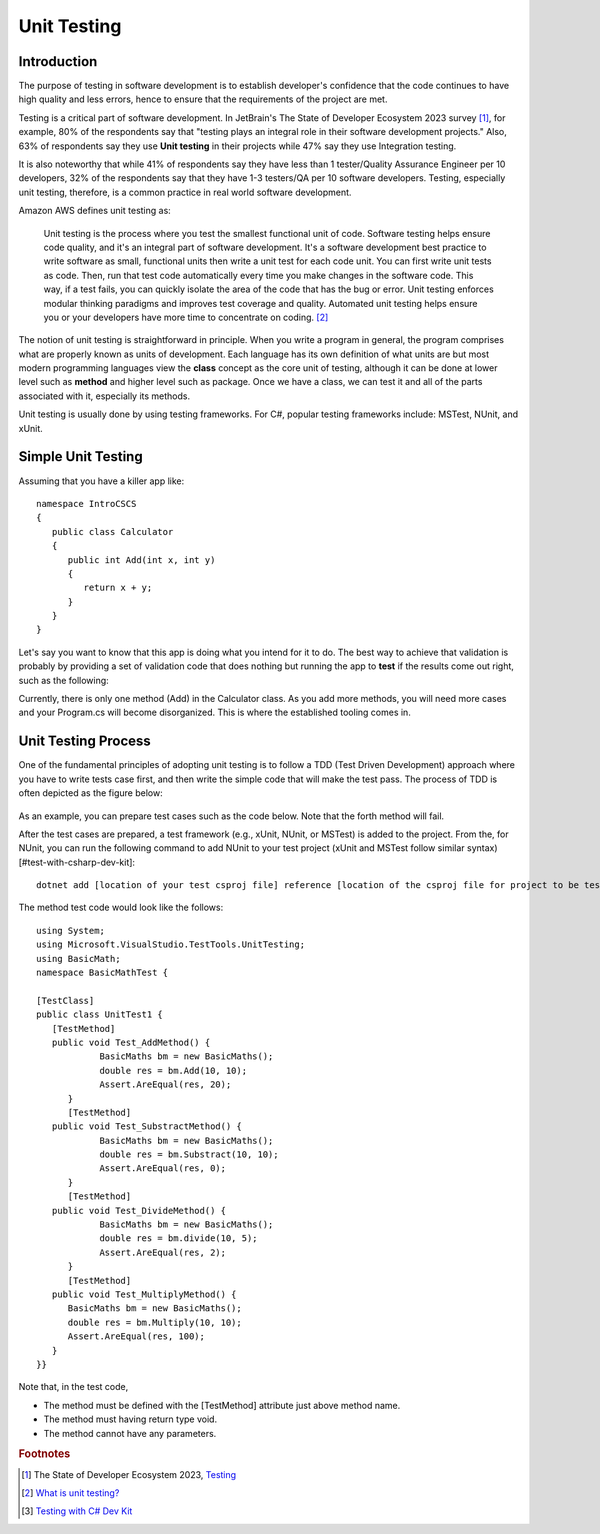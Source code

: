 .. index:: unit testing

.. _unit testing:

Unit Testing
===============

Introduction
----------------

The purpose of testing in software development is to establish developer's confidence that the 
code continues to have high quality and less errors, hence to ensure that the requirements of 
the project are met. 

Testing is a critical part of software development. In JetBrain's The State of 
Developer Ecosystem 2023 survey [#developer-ecosys-testing]_, for example, 80% of the 
respondents say that "testing plays an integral role in their software development 
projects." Also, 63% of respondents say they use **Unit testing** in their projects while 
47% say they use Integration testing. 

It is also noteworthy that while 41% of respondents say they have less 
than 1 tester/Quality Assurance Engineer per 10 developers, 32% of the respondents say 
that they have 1-3 testers/QA per 10 software developers. Testing, especially unit testing, 
therefore, is a common practice in real world software development. 

Amazon AWS defines unit testing as:

   Unit testing is the process where you test the smallest functional unit of code. 
   Software testing helps ensure code quality, and it's an integral part of software 
   development. It's a software development best practice to write software as small, 
   functional units then write a unit test for each code unit. You can first write 
   unit tests as code. Then, run that test code automatically every time you make 
   changes in the software code. This way, if a test fails, you can quickly isolate 
   the area of the code that has the bug or error. Unit testing enforces modular 
   thinking paradigms and improves test coverage and quality. Automated unit 
   testing helps ensure you or your developers have more time to concentrate on coding. [#unit-testing-aws]_

The notion of unit testing is straightforward in principle. When you write a program
in general, the program comprises what are properly known as units of development. 
Each language has its own definition of what units are but most modern programming
languages view the **class** concept as the core unit of testing, although it can be done 
at lower level such as **method** and higher level such as package. Once we have a class,
we can test it and all of the parts associated with it, especially its methods.

Unit testing is usually done by using testing frameworks. For C#, popular testing 
frameworks include: MSTest, NUnit, and xUnit. 

Simple Unit Testing
---------------------

Assuming that you have a killer app like::

   namespace IntroCSCS
   {
      public class Calculator
      {
         public int Add(int x, int y)
         {
            return x + y;
         }
      }
   }

Let's say you want to know that this app is doing what you intend for it to do. The best 
way to achieve that validation is probably by providing a set of validation code 
that does nothing but running the app to **test** if the results come out right, such as the 
following:

.. code-block:: csharp
   :linenos:
   :emphasize-lines: 9-12

   namespace IntroCSCS 
   {
      internal class Program
      {
         static void Main(string[] args)
         {
            var calculator = new Calculator();

            if (calculator.Add(15, 20) != 35)
            {
                  throw new InvalidOperationException();
            }
            // else
            // {
            //     Console.WriteLine("OK");
            // }
         }
      }
   }

Currently, there is only one method (Add) in the Calculator class. As you add more methods, 
you will need more cases and your Program.cs will become disorganized. This is where the 
established tooling comes in. 


Unit Testing Process
-----------------------

One of the fundamental principles of adopting unit testing is to follow a 
TDD (Test Driven Development) approach where you have to write tests case first, 
and then write the simple code that will make the test pass. The process of TDD is often 
depicted as the figure below:

.. figure:: ../images/tdd.png
   :align: center
   :width: 300px


As an example, you can prepare test cases such as the code below. Note that the forth method 
will fail. 

.. code-block:: 
   :linenos:

   public class BasicMaths 
   {
      public double Add(double num1, double num2) {
         return num1 + num2;
      }
      public double Subtract(double num1, double num2) {
         return num1 - num2;
      }
      public double divide(double num1, double num2) {
         return num1 / num2;
      }
      public double Multiply(double num1, double num2) {
         // To trace error while testing, writing + operator instead of * operator.
         return num1 + num2;
      }
   }


After the test cases are prepared, a test framework (e.g., xUnit, NUnit, or MSTest) is 
added to the project. From the, for NUnit, you can run the following command to add NUnit 
to your test project (xUnit and MSTest follow similar syntax) [#test-with-csharp-dev-kit]:: 

   dotnet add [location of your test csproj file] reference [location of the csproj file for project to be tested]


The method test code would look like the follows::

   using System;
   using Microsoft.VisualStudio.TestTools.UnitTesting;
   using BasicMath;
   namespace BasicMathTest {

   [TestClass]
   public class UnitTest1 {
      [TestMethod]
      public void Test_AddMethod() {
               BasicMaths bm = new BasicMaths();
               double res = bm.Add(10, 10);
               Assert.AreEqual(res, 20);
         }
         [TestMethod]
      public void Test_SubstractMethod() {
               BasicMaths bm = new BasicMaths();
               double res = bm.Substract(10, 10);
               Assert.AreEqual(res, 0);
         }
         [TestMethod]
      public void Test_DivideMethod() {
               BasicMaths bm = new BasicMaths();
               double res = bm.divide(10, 5);
               Assert.AreEqual(res, 2);
         }
         [TestMethod]
      public void Test_MultiplyMethod() {
         BasicMaths bm = new BasicMaths();
         double res = bm.Multiply(10, 10);
         Assert.AreEqual(res, 100);
      }
   }}

Note that, in the test code,

- The method must be defined with the [TestMethod] attribute just above method name.
- The method must having return type void.
- The method cannot have any parameters.


.. Testing "Rational"
.. --------------------

.. ** This section is kept here for your reference. 

.. With the Rational class from a previous section, we will be introducing parts of 
.. file :repsrc:`rational_nunit/rational_unit_tests.cs` for testing.

.. .. index:: testing; assertion 
..    assertion testing



.. Assertions
.. ~~~~~~~~~~~~

.. A key notion of testing is the ability to make a logical assertion about something
.. that generally must hold *true* if the test is to pass. 

.. Assertions are not a standard language feature in C#. Instead, there are a number of
.. classes that provide functions for assertion handling. In the framework we are using for
.. unit testing (NUnit), a class named Assert supports assertion testing.

.. In our tests, we make use of an assertion method, ``Assert.IsTrue()`` to determine
.. whether an assertion is successful. If the variable or expression passed to this
.. method is *false*, the assertion fails.

.. Here are some examples of assertions:

.. - ``Assert.IsTrue(true)``: The assertion is trivially successful, 
..   because the boolean value ``true`` is true.
  
.. - ``Assert.IsTrue(false)``: The assertion is not successful, because the boolean value
..   ``false`` is not true!
  
.. - ``Assert.IsFalse(false)``: This assertion is successful, because 
..   ``false`` is, of course, false.
  
.. - ``Assert.IsTrue(5 > 0)``: Success

.. - ``Assert.IsTrue(0 > 5)``: Failure

.. There are many available assertion methods. In our tests, we use ``Assert.IsTrue()``,
.. which works for everything we want to test. Other assertion methods do their magic
.. rather similarly, because every assertion method ultimately must determine whether
.. what is being tested is true or false. 

.. .. index:: attribute [ ]
..    single: [ ]; attribute
   
.. Attributes
.. ~~~~~~~~~~~

.. Besides assertions, a building block of testing (in C# and beyond) comes in the form
.. of attributes. Attributes are an additional piece of information that can be attached 
.. to classes, variables, and methods in C#. There are two attributes of interest to us:

.. - [TestFixture]: This indicates that a class is being used for testing purposes. 

.. - [Test]: This indicates that a method is one of the methods in a class being used
..   for testing purposes.
  
.. Without these annotations, classes and methods will *not* be used for testing purposes.
.. This allows a class to have some methods that are used for testing while other methods
.. are ignored.

.. In the remainder of this section, we're going to take a look at the strategy for testing
.. the Rational class. In general, your goal is to ensure that the entire class is tested.
.. It is easier said than done. In later courses (Software Engineering) you would learn about
.. strategies for *coverage* testing. 

.. Our strategy will be as follows:

.. - Test the constructor and make sure the *representation* of the rational number is
..   sound. If the constructor isn't initializing an instance properly, it is likely
..   that little else in the class will work properly.

.. - Then test the rest of the class. Whenever possible, group the tests in some logical
..   way. In the case of the Rational class, there are three general categories (and one
..   rather special one): arithmetic operations, comparisons, and conversions. In addition,
..   there is the parsing test, which ensures that we can convert strings representing
..   fractions into properly initialized (and reduced) rational numbers.

.. Let's get started.

.. Testing the Constructor
.. ~~~~~~~~~~~~~~~~~~~~~~~~~

.. .. literalinclude:: ../../examples/introcs/rational_nunit/rational_unit_tests.cs
..    :start-after: snip-ConstructorTest-begin
..    :end-before: snip-ConstructorTest-end
..    :linenos:

.. Testing the constructor is fairly straightforward. We essentially test three basic 
.. cases:

.. - Test whether a basic rational number can be constructed. In the above, we test for
..   3/5, 3/-5, 6/10, and 125. Per the implementation of the Rational class (how we defined
..   it), these should result in fractions with numerators of 3, -3, 3, and 12; and denominators
..   of 5, 5, 5, and 1, respectively.

.. - As you can observe from the code, we perform basic assertion testing to ensure that 
..   the numerators and denominators are what we expect. For example::

..      Assert.IsTrue(r.GetNumerator() == 3)

..   Tests whether the newly minted rational number, Rational(3, 5), actually has the 
..   expected numerator of 3.

.. - If we are able to get through the entire code of the ``ConstructorTest()`` method,
..   our constructor test is a success. Otherwise, it is a failure.

.. We'll look at how to actually run our tests in a bit but let's continue taking a look
.. at how the rest of our testing is done. 

.. Testing Rational Comparisons
.. ~~~~~~~~~~~~~~~~~~~~~~~~~~~~~~~

.. .. literalinclude:: ../../examples/introcs/rational_nunit/rational_unit_tests.cs
..    :start-after: snip-BasicComparisonTests-begin
..    :end-before: snip-BasicComparisonTests-end
..    :linenos:

.. It is pretty well established by now that the ability to compare is of fundamental importance
.. whenever we are talking about data. Everything we do, especially when it comes to searching
.. (finding a value) and sorting (putting values in order) depends on comparison.

.. In this test, we construct a few Rational instances (r1, r2, and r3) and perform at least
.. one test for each of the essential operators (>, <, and =). Recall from our earlier discussion
.. of the Rational class that the CompareTo method return a value ``< 0`` 
.. when one Rational is *less than* another. It returns a number 
.. ``> 0`` for *greater than*, and ``== 0`` for *equal to*.

.. If any one of these comparisons fails, this means that we cannot rely on the ability to 
.. compare Rational numbers. This will likely prevent other tests from working, such as the
.. arithmetic tests, which rely on the ability to test whether a *computed result* matches
.. an *expected result* (e.g. 1/4 + 2/4 == 3/4).

.. Testing Rational Arithmetic
.. ~~~~~~~~~~~~~~~~~~~~~~~~~~~~~

.. .. literalinclude:: ../../examples/introcs/rational_nunit/rational_unit_tests.cs
..    :start-after: snip-BasicArithmeticTest-begin 
..    :end-before: snip-BasicArithmeticTest-end
..    :linenos:

.. Testing of arithmetic is a fairly straightforward idea. For all of these tests, we 
.. create a couple of rational numbers (47/64 and -11/64) and then call the various methods
.. to perform addition, subtraction, multiplication, division, reciprocal, and negation.

.. The key to testing arithmetic successfully in the case of a Rational number is to know
.. know what the result *should be*. As a concrete example, the result of adding these
.. two rational numbers should be 36/64. So the testing strategy is to use the ``Add()`` 
.. method to add the two rational numbers and then test whether the result of the addition
.. is equal to the *known* answer of 36/64.

.. As you can observe by looking at the code, the magic occurs by checking whether the 
.. *computed* result matches the *constructed* result::

..     Assert.IsTrue(r.CompareTo(new Rational(36, 64)) == 0);

.. Because we have *separately* tested the constructor and comparison methods, we can
.. assume that it is ok to rely upon comparison methods as part of this arithmetic test.

.. And it is in this example where we begin to see the *art of testing*. You can write 
.. tests that assume that other tests of features you are using have *already passed*. In the
.. event that your assumption is wrong, you'd be able to know that this is the case, because
.. all of the tests you assumed to pass would not have passed.

.. Again, to be clear, the arithmetic tests we have done here *assume* that we can rely on
.. the constructor and the comparison operation to determine equality of two rational numbers.
.. It is entirely possible that this is not true, so we'll be able to determine this when
.. examining the test output (we'd see that not only the arithmetic test fails but possibly the
.. constructor and/or comparison tests as well).

.. The remaining tests are fairly straightforward. We'll more or less present them as is with
.. minimal explanation as they are in many ways variations on the theme.

.. Testing Rational Conversions (to other types)
.. ~~~~~~~~~~~~~~~~~~~~~~~~~~~~~~~~~~~~~~~~~~~~~~

.. .. literalinclude:: ../../examples/introcs/rational_nunit/rational_unit_tests.cs
..    :start-after: snip-BasicConversionTests-begin
..    :end-before: snip-BasicConversionTests-end
..    :linenos:

.. In this test, we want to make sure that Rational objects can be converted to floating point
.. and decimal types (the built-in types of the C# language).

.. For example, Rational(3/6) is 1/2, which is 0.5 (both in its floating-point and decimal
.. representations.

.. Testing the Parsing Feature
.. ~~~~~~~~~~~~~~~~~~~~~~~~~~~~~

.. .. literalinclude:: ../../examples/introcs/rational_nunit/rational_unit_tests.cs
..    :start-after: snip-ParseTest-begin
..    :end-before: snip-ParseTest-end
..    :linenos:

.. The parsing test tests whether we can convert the string representation of a rational number
.. into an actual (reduced) rational number. We test three general cases:

.. - The ability to take a fraction and convert it into a rational number. This fraction may
..   or may not have a "-" sign in it. For example -12/30 should be equivalent to constructing
..   a Rational(-12, 30).

.. - The ability to take a whole number and get a proper Rational, e.g. 123 is equal to
..   Rational(123)

.. - The ability to take a textual representation (1.125) and get a proper Rational(9, 8)
..   representation. In this case, we are also getting an extra test to ensure the result
..   is reduced.

.. .. index:: Xamarin Studio; running NUnit tests
..    testing; running in Xamarin Studio
   
.. .. _running-nunit-tests:

.. Running the NUnit Tests
.. ~~~~~~~~~~~~~~~~~~~~~~~~

.. #. In Xamarin Studio, select the rational_nunit project. 
.. #. In the main Xamarin Studio menu click "Run" and select "Run Unit Tests" 

.. A test pad should appear and show something like

.. .. image:: ../images/NUnitTestXamarinInit.png
..    :width: 350 pt

.. This likely just shows the overall results in the summary line at the bottom.
.. You can show details by clicking on one or more of headings at the 
.. top of the pad.  In particular, if you click Successful Test, Failed Tests, 
.. and Output (and likely drag the top of the pad to make 
.. it large enough to see everything), you should see something like

.. .. image:: ../images/NUnitTestXamarinDetails.png
..    :width: 350 pt

.. As you can see in the above displays, all of the tests in ``RationalTests``  
.. get executed, and they all pass.
.. There are no failed tests to see, 
.. but that part would be the most important details if any were there!
.. The output just details the sequence of execution.

.. Xamarin Studio remembers the headings selected, so next time you run tests,
.. the same details will show.

.. The testing file is using NUnit.Framework.  There is a little more to this.
.. If you edit the references, selecting All sources, and entering nunit
.. in the search box, you see 

.. .. image:: ../images/NUnitReferencesXamarin.png
..    :width: 350 pt

.. Note there are more than one version of nunit.framework. On a Mac,
.. the selected version worked directly, but the logical looking one, provided 
.. by Xamarin, did *not* work directly.  Either worked if we select the context
.. menu in the Solutions pad for the nunit.framework version added to the references, 
.. and make it look like

.. .. image:: ../images/NUnitNotSpecificVersion.png
..    :width: 200 pt
   
.. with the "Require Specific Version" item toggled so it is *not* checked.

.. We waited until now to discuss unit testing, because the test classes are coded with
.. *instance* methods,
.. unlike the static methods that we started out with.

.. A test can also call ``Main`` of a program, with specified parameters that
.. would normally come from the command line.  See the small project 
.. :repsrc:`cmdline_to_file`.

.. .. index:: String Replace NUnit Exercise
..    exercise; String Replace NUnit
   
.. String Replace NUnit Test Exercise
.. ~~~~~~~~~~~~~~~~~~~~~~~~~~~~~~~~~~~~

.. If you completed the program from the stub 
.. :repsrc:`string_manip_stub/string_manip.cs`,
.. then add a testing class using NUnit that tests ``ReplaceFirst`` 
.. with the same parameters as used in the original file's ``Main``.  
.. If you did the elaboration of ``ReplaceFirst`` that just returns the original
.. string when the target is not found, then add tests for that, too.
.. Remember the necessary library reference and try it out.

.. .. index:: Grade File NUnit Exercise'
..    exercise; Grade File NUnit test
   
.. Grade File NUnit Test Exercise
.. ~~~~~~~~~~~~~~~~~~~~~~~~~~~~~~~~~~~~

.. Add a testing class using NUnit to :ref:`hw-gradefiles`.  
.. Remember the necessary library reference.
.. Sample data files and files for testing the results
.. are included in the project.  Just test 
.. using command line parameters (so there is no Console input).  
.. Test with both comp170 and comp150.  


.. rubric:: Footnotes
.. [#developer-ecosys-testing] The State of Developer Ecosystem 2023, `Testing <https://www.jetbrains.com/lp/devecosystem-2023/testing/>`_ 
.. [#unit-testing-aws] `What is unit testing? <https://aws.amazon.com/what-is/unit-testing/#:~:text=Unit%20testing%20is%20the%20process,test%20for%20each%20code%20unit.>`_
.. [#test-with-csharp-dev-kit] `Testing with C# Dev Kit <https://code.visualstudio.com/docs/csharp/testing>`_